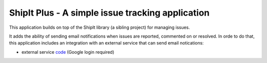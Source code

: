 ShipIt Plus - A simple issue tracking application
--------------------------------------------------------------------------------

This application builds on top of the ShipIt library (a sibling project) 
for managing issues.

It adds the ability of sending email notifications 
when issues are reported, commented on or resolved. In orde to
do that, this application includes an integration with an external service 
that can send email notications:

* external service `code <https://script.google.com/d/1d54TavITWQNgGjgsF8CA_KboYe1ySszVSt_tpPHSpGDrsg7BJ9lsCJGM/edit?usp=sharing>`_  (Google login required)
